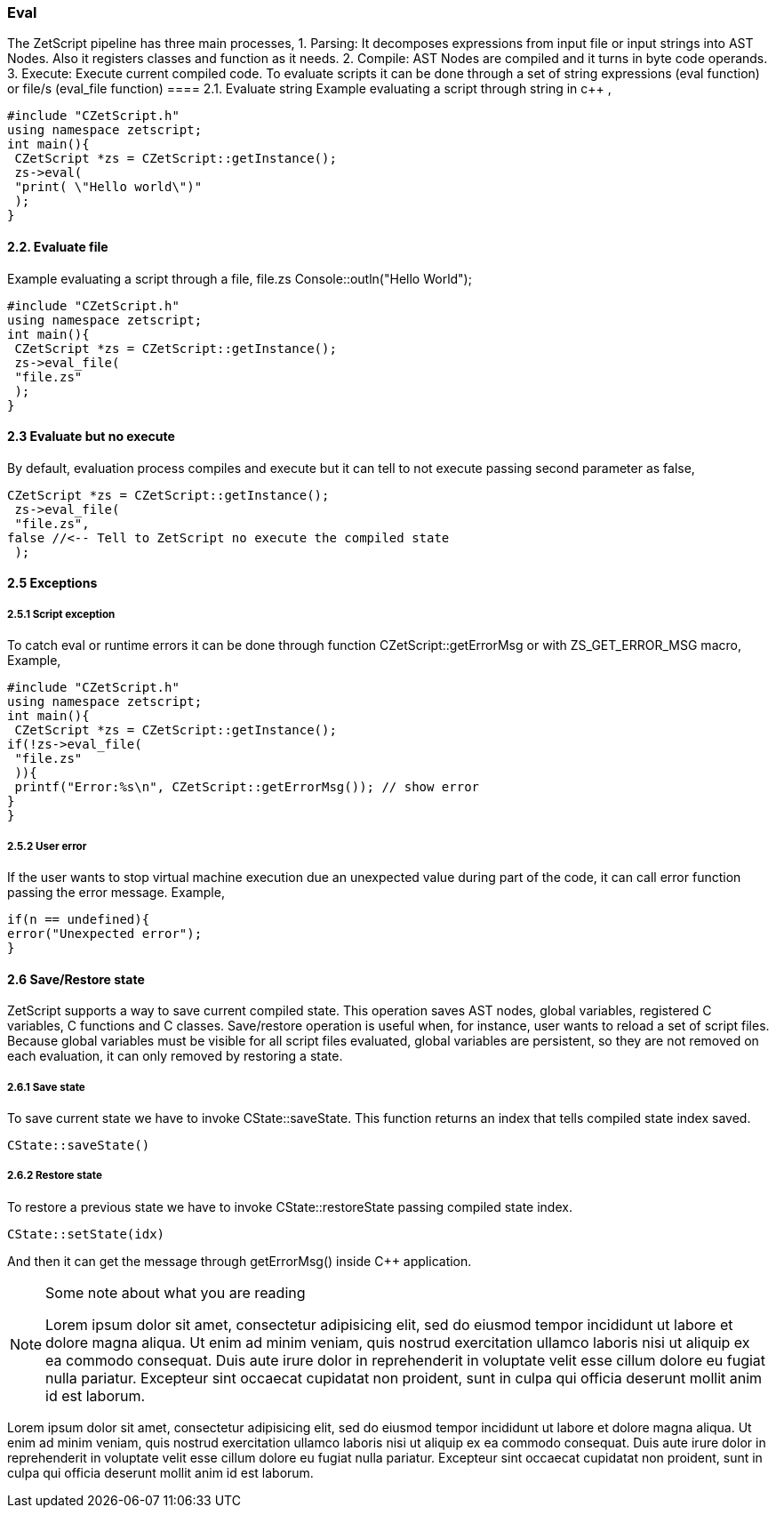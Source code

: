 === Eval 

The ZetScript pipeline has three main processes,
1. Parsing: It decomposes expressions from input file or input strings into AST Nodes.
Also it registers classes and function as it needs.
2. Compile: AST Nodes are compiled and it turns in byte code operands.
3. Execute: Execute current compiled code.
To evaluate scripts it can be done through a set of string expressions (eval function) or file/s
(eval_file function)
==== 2.1. Evaluate string
Example evaluating a script through string in c++ , 
[source]
#include "CZetScript.h"
using namespace zetscript;
int main(){
 CZetScript *zs = CZetScript::getInstance();
 zs->eval(
 "print( \"Hello world\")"
 );
} 

==== 2.2. Evaluate file

Example evaluating a script through a file, 
file.zs
Console::outln("Hello World");



[source]
#include "CZetScript.h"
using namespace zetscript;
int main(){
 CZetScript *zs = CZetScript::getInstance();
 zs->eval_file(
 "file.zs"
 );
} 

==== 2.3 Evaluate but no execute
By default, evaluation process compiles and execute but it can tell to not execute passing
second parameter as false,

[source]
CZetScript *zs = CZetScript::getInstance();
 zs->eval_file(
 "file.zs",
false //<-- Tell to ZetScript no execute the compiled state
 ); 
 
 

==== 2.5 Exceptions
===== 2.5.1 Script exception
To catch eval or runtime errors it can be done through function
CZetScript::getErrorMsg or with ZS_GET_ERROR_MSG macro,
Example, 

[source]
#include "CZetScript.h"
using namespace zetscript;
int main(){
 CZetScript *zs = CZetScript::getInstance();
if(!zs->eval_file(
 "file.zs"
 )){
 printf("Error:%s\n", CZetScript::getErrorMsg()); // show error
}
} 

===== 2.5.2 User error

If the user wants to stop virtual machine execution due an unexpected value during part of the
code, it can call error function passing the error message.
Example,

[source]
if(n == undefined){
error("Unexpected error");
} 


==== 2.6 Save/Restore state
ZetScript supports a way to save current compiled state. This operation saves AST nodes,
global variables, registered C variables, C functions and C classes.
Save/restore operation is useful when, for instance, user wants to reload a set of script files.
Because global variables must be visible for all script files evaluated, global variables are
persistent, so they are not removed on each evaluation, it can only removed by restoring a
state.

===== 2.6.1 Save state
To save current state we have to invoke CState::saveState. This function returns an index that
tells compiled state index saved.

[source]
CState::saveState()

===== 2.6.2 Restore state
To restore a previous state we have to invoke CState::restoreState passing compiled state
index.

[source]
CState::setState(idx) 


And then it can get the message through getErrorMsg() inside C++ application. 


[NOTE]
.Some note about what you are reading
=====================================================================
Lorem ipsum dolor sit amet, consectetur adipisicing elit, sed do eiusmod
tempor incididunt ut labore et dolore magna aliqua. Ut enim ad minim
veniam, quis nostrud exercitation ullamco laboris nisi ut aliquip ex ea
commodo consequat. Duis aute irure dolor in reprehenderit in voluptate
velit esse cillum dolore eu fugiat nulla pariatur. Excepteur sint
occaecat cupidatat non proident, sunt in culpa qui officia deserunt
mollit anim id est laborum.
=====================================================================

Lorem ipsum dolor sit amet, consectetur adipisicing elit, sed do eiusmod
tempor incididunt ut labore et dolore magna aliqua. Ut enim ad minim
veniam, quis nostrud exercitation ullamco laboris nisi ut aliquip ex ea
commodo consequat. Duis aute irure dolor in reprehenderit in voluptate
velit esse cillum dolore eu fugiat nulla pariatur. Excepteur sint
occaecat cupidatat non proident, sunt in culpa qui officia deserunt
mollit anim id est laborum.


